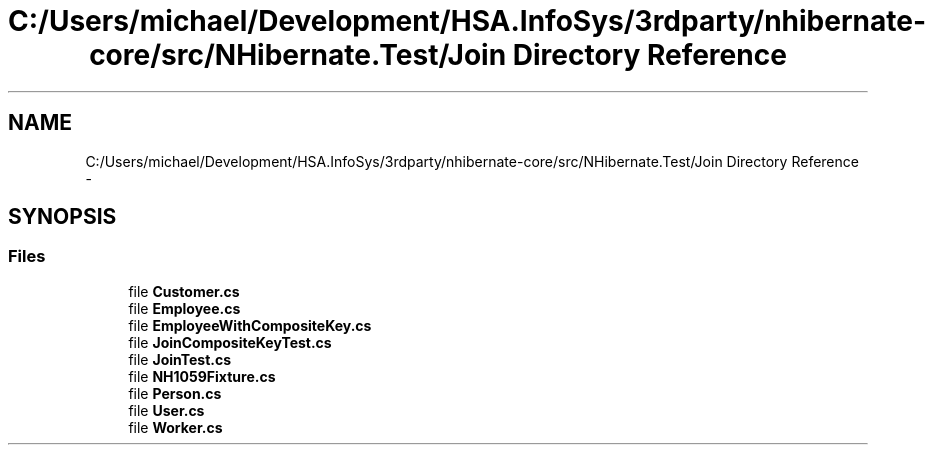 .TH "C:/Users/michael/Development/HSA.InfoSys/3rdparty/nhibernate-core/src/NHibernate.Test/Join Directory Reference" 3 "Fri Jul 5 2013" "Version 1.0" "HSA.InfoSys" \" -*- nroff -*-
.ad l
.nh
.SH NAME
C:/Users/michael/Development/HSA.InfoSys/3rdparty/nhibernate-core/src/NHibernate.Test/Join Directory Reference \- 
.SH SYNOPSIS
.br
.PP
.SS "Files"

.in +1c
.ti -1c
.RI "file \fBCustomer\&.cs\fP"
.br
.ti -1c
.RI "file \fBEmployee\&.cs\fP"
.br
.ti -1c
.RI "file \fBEmployeeWithCompositeKey\&.cs\fP"
.br
.ti -1c
.RI "file \fBJoinCompositeKeyTest\&.cs\fP"
.br
.ti -1c
.RI "file \fBJoinTest\&.cs\fP"
.br
.ti -1c
.RI "file \fBNH1059Fixture\&.cs\fP"
.br
.ti -1c
.RI "file \fBPerson\&.cs\fP"
.br
.ti -1c
.RI "file \fBUser\&.cs\fP"
.br
.ti -1c
.RI "file \fBWorker\&.cs\fP"
.br
.in -1c
